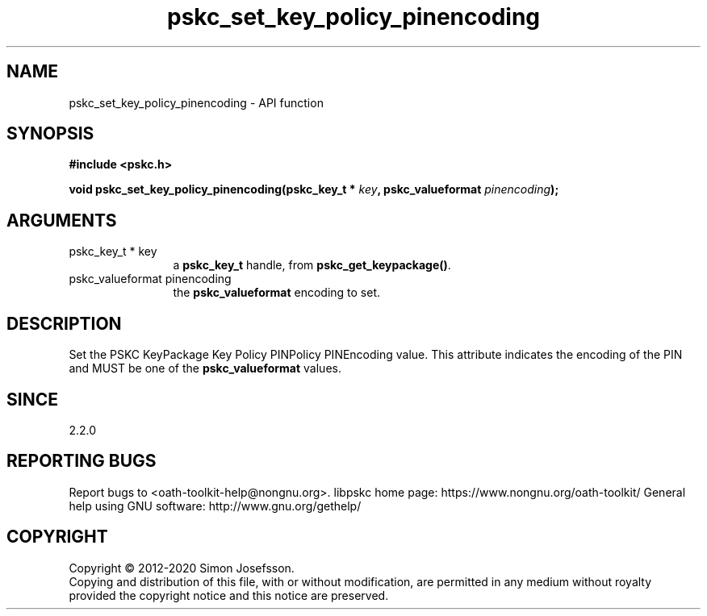.\" DO NOT MODIFY THIS FILE!  It was generated by gdoc.
.TH "pskc_set_key_policy_pinencoding" 3 "2.6.7" "libpskc" "libpskc"
.SH NAME
pskc_set_key_policy_pinencoding \- API function
.SH SYNOPSIS
.B #include <pskc.h>
.sp
.BI "void pskc_set_key_policy_pinencoding(pskc_key_t * " key ", pskc_valueformat " pinencoding ");"
.SH ARGUMENTS
.IP "pskc_key_t * key" 12
a \fBpskc_key_t\fP handle, from \fBpskc_get_keypackage()\fP.
.IP "pskc_valueformat pinencoding" 12
the \fBpskc_valueformat\fP encoding to set.
.SH "DESCRIPTION"
Set the PSKC KeyPackage Key Policy PINPolicy PINEncoding value.
This attribute indicates the encoding of the PIN and MUST be one of
the \fBpskc_valueformat\fP values.
.SH "SINCE"
2.2.0
.SH "REPORTING BUGS"
Report bugs to <oath-toolkit-help@nongnu.org>.
libpskc home page: https://www.nongnu.org/oath-toolkit/
General help using GNU software: http://www.gnu.org/gethelp/
.SH COPYRIGHT
Copyright \(co 2012-2020 Simon Josefsson.
.br
Copying and distribution of this file, with or without modification,
are permitted in any medium without royalty provided the copyright
notice and this notice are preserved.
